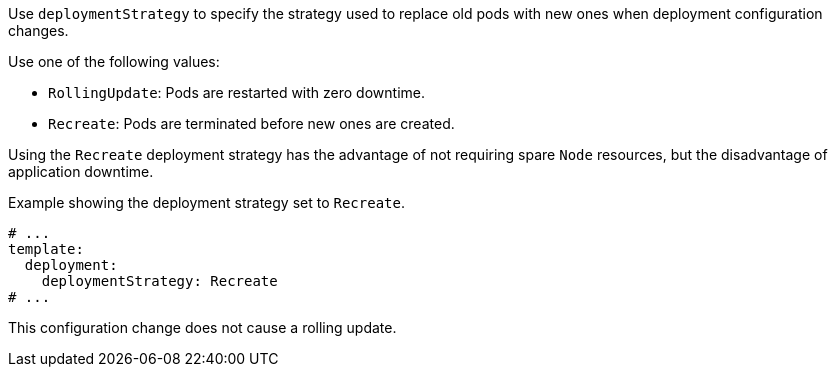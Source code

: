Use `deploymentStrategy` to specify the strategy used to replace old pods with new ones when deployment configuration changes.

Use one of the following values:

- `RollingUpdate`: Pods are restarted with zero downtime.
- `Recreate`: Pods are terminated before new ones are created.

Using the `Recreate` deployment strategy has the advantage of not requiring spare `Node` resources, but the disadvantage of application downtime.

.Example showing the deployment strategy set to `Recreate`.
[source,yaml,subs="attributes+"]
----
# ...
template:
  deployment:
    deploymentStrategy: Recreate
# ...
----

This configuration change does not cause a rolling update.
